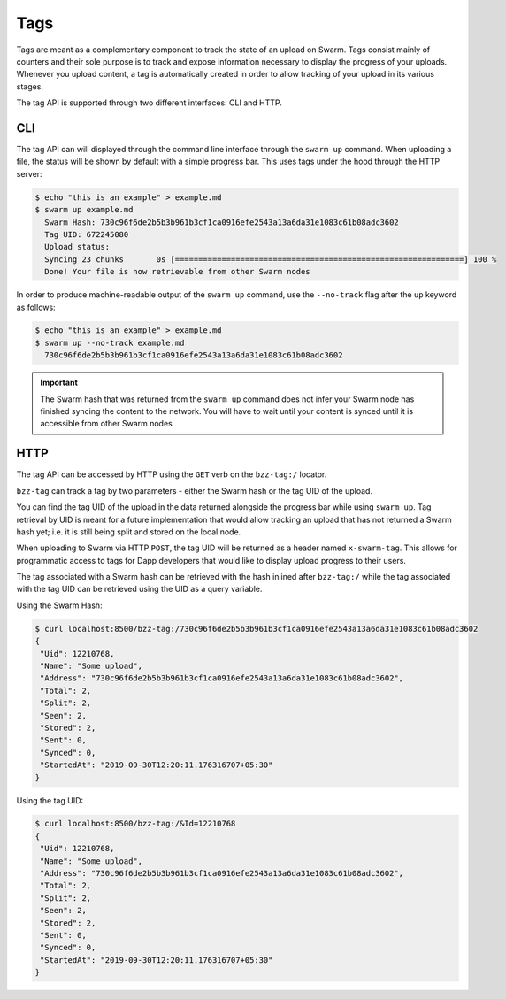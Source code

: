 
Tags
-----

Tags are meant as a complementary component to track the state of an upload on Swarm. Tags consist mainly of counters and their sole purpose is to track and expose information necessary to display the progress of your uploads.
Whenever you upload content, a tag is automatically created in order to allow tracking of your upload in its various stages.

The tag API is supported through two different interfaces: CLI and HTTP.


CLI
^^^^

The tag API can will displayed through the command line interface through the ``swarm up`` command.
When uploading a file, the status will be shown by default with a simple progress bar. This uses tags under the hood through the HTTP server:

.. code-block:: none
  
  $ echo "this is an example" > example.md
  $ swarm up example.md
    Swarm Hash: 730c96f6de2b5b3b961b3cf1ca0916efe2543a13a6da31e1083c61b08adc3602
    Tag UID: 672245080
    Upload status:
    Syncing 23 chunks       0s [==============================================================] 100 %
    Done! Your file is now retrievable from other Swarm nodes

In order to produce machine-readable output of the ``swarm up`` command, use the ``--no-track`` flag after the ``up`` keyword as follows:

.. code-block:: none
  
  $ echo "this is an example" > example.md
  $ swarm up --no-track example.md
    730c96f6de2b5b3b961b3cf1ca0916efe2543a13a6da31e1083c61b08adc3602

.. important:: The Swarm hash that was returned from the ``swarm up`` command does not infer your Swarm node has finished syncing the content to the network. You will have to wait until your content is synced until it is accessible from other Swarm nodes


HTTP
^^^^^^

The tag API can be accessed by HTTP using the ``GET`` verb on the ``bzz-tag:/`` locator.

``bzz-tag`` can track a tag by two parameters - either the Swarm hash or the tag UID of the upload.

You can find the tag UID of the upload in the data returned alongside the progress bar while using ``swarm up``. Tag retrieval by UID is meant for a future implementation that would allow tracking an upload that has not returned a Swarm hash yet; i.e. it is still being split and stored on the local node.

When uploading to Swarm via HTTP ``POST``, the tag UID will be returned as a header named ``x-swarm-tag``. This allows for programmatic access to tags for Dapp developers that would like to display upload progress to their users.

The tag associated with a Swarm hash can be retrieved with the hash inlined after ``bzz-tag:/`` while the tag associated with the tag UID can be retrieved using the UID as a query variable.

Using the Swarm Hash:


.. code-block:: none

   $ curl localhost:8500/bzz-tag:/730c96f6de2b5b3b961b3cf1ca0916efe2543a13a6da31e1083c61b08adc3602
   {
    "Uid": 12210768,
    "Name": "Some upload",
    "Address": "730c96f6de2b5b3b961b3cf1ca0916efe2543a13a6da31e1083c61b08adc3602",
    "Total": 2,
    "Split": 2,
    "Seen": 2,
    "Stored": 2,
    "Sent": 0,
    "Synced": 0,
    "StartedAt": "2019-09-30T12:20:11.176316707+05:30"
   }


Using the tag UID:

.. code-block:: none

   $ curl localhost:8500/bzz-tag:/&Id=12210768
   {
    "Uid": 12210768,
    "Name": "Some upload",
    "Address": "730c96f6de2b5b3b961b3cf1ca0916efe2543a13a6da31e1083c61b08adc3602",
    "Total": 2,
    "Split": 2,
    "Seen": 2,
    "Stored": 2,
    "Sent": 0,
    "Synced": 0,
    "StartedAt": "2019-09-30T12:20:11.176316707+05:30"
   }


